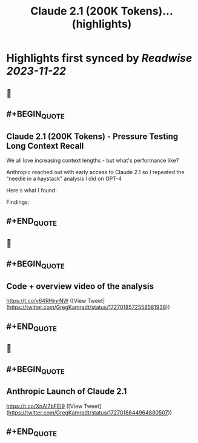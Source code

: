 :PROPERTIES:
:title: Claude 2.1 (200K Tokens)... (highlights)
:END:

:PROPERTIES:
:author: [[GregKamradt on Twitter]]
:full-title: "Claude 2.1 (200K Tokens)..."
:category: [[tweets]]
:url: https://twitter.com/GregKamradt/status/1727018183608193393
:image-url: https://pbs.twimg.com/profile_images/1467896309453570052/BGy5XYVQ.jpg
:END:

* Highlights first synced by [[Readwise]] [[2023-11-22]]
** 📌
** #+BEGIN_QUOTE
** Claude 2.1 (200K Tokens) - Pressure Testing Long Context Recall

We all love increasing context lengths - but what's performance like?

Anthropic reached out with early access to Claude 2.1 so I repeated the “needle in a haystack” analysis I did on GPT-4

Here's what I found:

Findings:
** #+END_QUOTE
** 📌
** #+BEGIN_QUOTE
** Code + overview video of the analysis

https://t.co/v64RHinrNW  ([View Tweet](https://twitter.com/GregKamradt/status/1727018572558581938))
** #+END_QUOTE
** 📌
** #+BEGIN_QUOTE
** Anthropic Launch of Claude 2.1

https://t.co/XnAI7bFEI9  ([View Tweet](https://twitter.com/GregKamradt/status/1727018644964880507))
** #+END_QUOTE